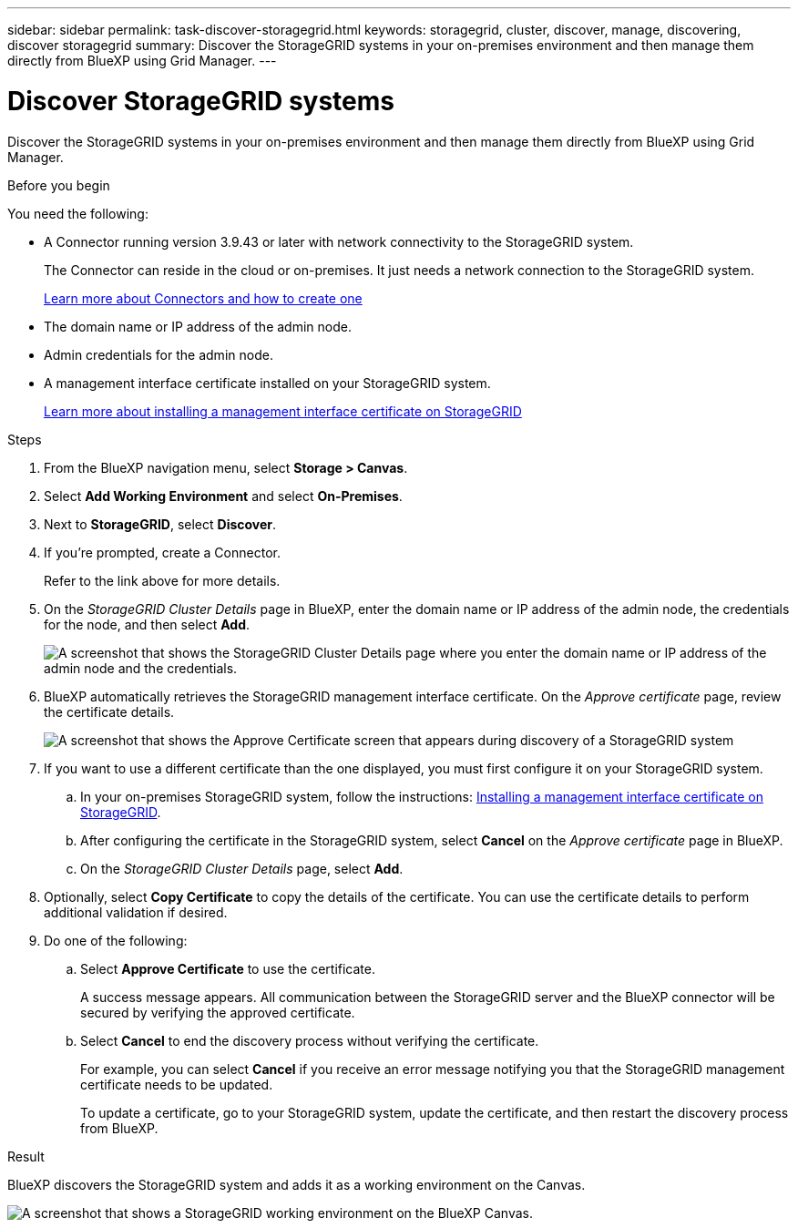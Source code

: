 ---
sidebar: sidebar
permalink: task-discover-storagegrid.html
keywords: storagegrid, cluster, discover, manage, discovering, discover storagegrid
summary: Discover the StorageGRID systems in your on-premises environment and then manage them directly from BlueXP using Grid Manager.
---

= Discover StorageGRID systems
:hardbreaks:
:nofooter:
:icons: font
:linkattrs:
:imagesdir: ./media/

[.lead]
Discover the StorageGRID systems in your on-premises environment and then manage them directly from BlueXP using Grid Manager.

.Before you begin

You need the following:

* A Connector running version 3.9.43 or later with network connectivity to the StorageGRID system.
+
The Connector can reside in the cloud or on-premises. It just needs a network connection to the StorageGRID system.
+
https://docs.netapp.com/us-en/bluexp-setup-admin/concept-connectors.html[Learn more about Connectors and how to create one^]

* The domain name or IP address of the admin node.

* Admin credentials for the admin node.

* A management interface certificate installed on your StorageGRID system. 
+
https://docs.netapp.com/us-en/storagegrid-118/admin/configuring-custom-server-certificate-for-grid-manager-tenant-manager.html#add-a-custom-management-interface-certificate[Learn more about installing a management interface certificate on StorageGRID^]

.Steps

. From the BlueXP navigation menu, select *Storage > Canvas*.

. Select *Add Working Environment* and select *On-Premises*.

. Next to *StorageGRID*, select *Discover*.

. If you're prompted, create a Connector.
+
Refer to the link above for more details.

. On the _StorageGRID Cluster Details_ page in BlueXP, enter the domain name or IP address of the admin node, the credentials for the node, and then select *Add*.
+
image:screenshot-cluster-details.png[A screenshot that shows the StorageGRID Cluster Details page where you enter the domain name or IP address of the admin node and the credentials.]

. BlueXP automatically retrieves the StorageGRID management interface certificate. On the _Approve certificate_ page, review the certificate details.
+
image:screenshot-bluexp-approve-certificate.png[A screenshot that shows the Approve Certificate screen that appears during discovery of a StorageGRID system]
+
[id=use-a-different-certificate,"Use a different certificate"]
. If you want to use a different certificate than the one displayed, you must first configure it on your StorageGRID system.
.. In your on-premises StorageGRID system, follow the instructions: https://docs.netapp.com/us-en/storagegrid-118/admin/configuring-custom-server-certificate-for-grid-manager-tenant-manager.html#add-a-custom-management-interface-certificate[Installing a management interface certificate on StorageGRID^].

.. After configuring the certificate in the StorageGRID system, select *Cancel* on the _Approve certificate_ page in BlueXP.

.. On the _StorageGRID Cluster Details_ page, select *Add*.

. Optionally, select *Copy Certificate* to copy the details of the certificate. You can use the certificate details to perform additional validation if desired.

. Do one of the following: 
.. Select *Approve Certificate* to use the certificate. 
+
A success message appears. All communication between the StorageGRID server and the BlueXP connector will be secured by verifying the approved certificate.

.. Select *Cancel* to end the discovery process without verifying the certificate. 
+
For example, you can select *Cancel* if you receive an error message notifying you that the StorageGRID management certificate needs to be updated. 
+
To update a certificate, go to your StorageGRID system, update the certificate, and then restart the discovery process from BlueXP.

.Result

BlueXP discovers the StorageGRID system and adds it as a working environment on the Canvas.

image:screenshot-canvas.png[A screenshot that shows a StorageGRID working environment on the BlueXP Canvas.]
